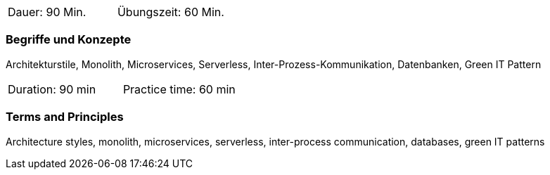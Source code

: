 // tag::DE[]
|===
| Dauer: 90 Min. | Übungszeit: 60 Min.
|===

=== Begriffe und Konzepte
Architekturstile, Monolith, Microservices, Serverless, Inter-Prozess-Kommunikation, Datenbanken, Green IT Pattern

// end::DE[]

// tag::EN[]
|===
| Duration: 90 min | Practice time: 60 min
|===

=== Terms and Principles
Architecture styles, monolith, microservices, serverless, inter-process communication, databases, green IT patterns

// end::EN[]
